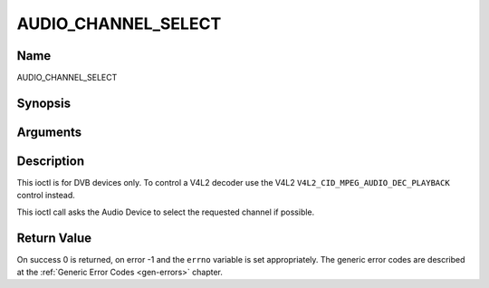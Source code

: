 .. -*- coding: utf-8; mode: rst -*-

.. _AUDIO_CHANNEL_SELECT:

====================
AUDIO_CHANNEL_SELECT
====================

Name
----

AUDIO_CHANNEL_SELECT


Synopsis
--------

.. cpp:function:: int ioctl(int fd, int request = AUDIO_CHANNEL_SELECT, audio_channel_select_t)


Arguments
---------

.. flat-table::
    :header-rows:  0
    :stub-columns: 0


    -  .. row 1

       -  int fd

       -  File descriptor returned by a previous call to open().

    -  .. row 2

       -  int request

       -  Equals AUDIO_CHANNEL_SELECT for this command.

    -  .. row 3

       -  audio_channel_select_t ch

       -  Select the output format of the audio (mono left/right, stereo).


Description
-----------

This ioctl is for DVB devices only. To control a V4L2 decoder use the
V4L2 ``V4L2_CID_MPEG_AUDIO_DEC_PLAYBACK`` control instead.

This ioctl call asks the Audio Device to select the requested channel if
possible.


Return Value
------------

On success 0 is returned, on error -1 and the ``errno`` variable is set
appropriately. The generic error codes are described at the
:ref:`Generic Error Codes <gen-errors>` chapter.
